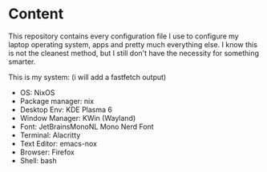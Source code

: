 * Content

This repository contains every configuration file I use to configure
my laptop operating system, apps and pretty much everything else.
I know this is not the cleanest method, but I still don't have the
necessity for something smarter.

This is my system: (i will add a fastfetch output)

- OS: NixOS
- Package manager: nix
- Desktop Env: KDE Plasma 6
- Window Manager: KWin (Wayland)
- Font: JetBrainsMonoNL Mono Nerd Font
- Terminal: Alacritty
- Text Editor: emacs-nox
- Browser: Firefox
- Shell: bash
